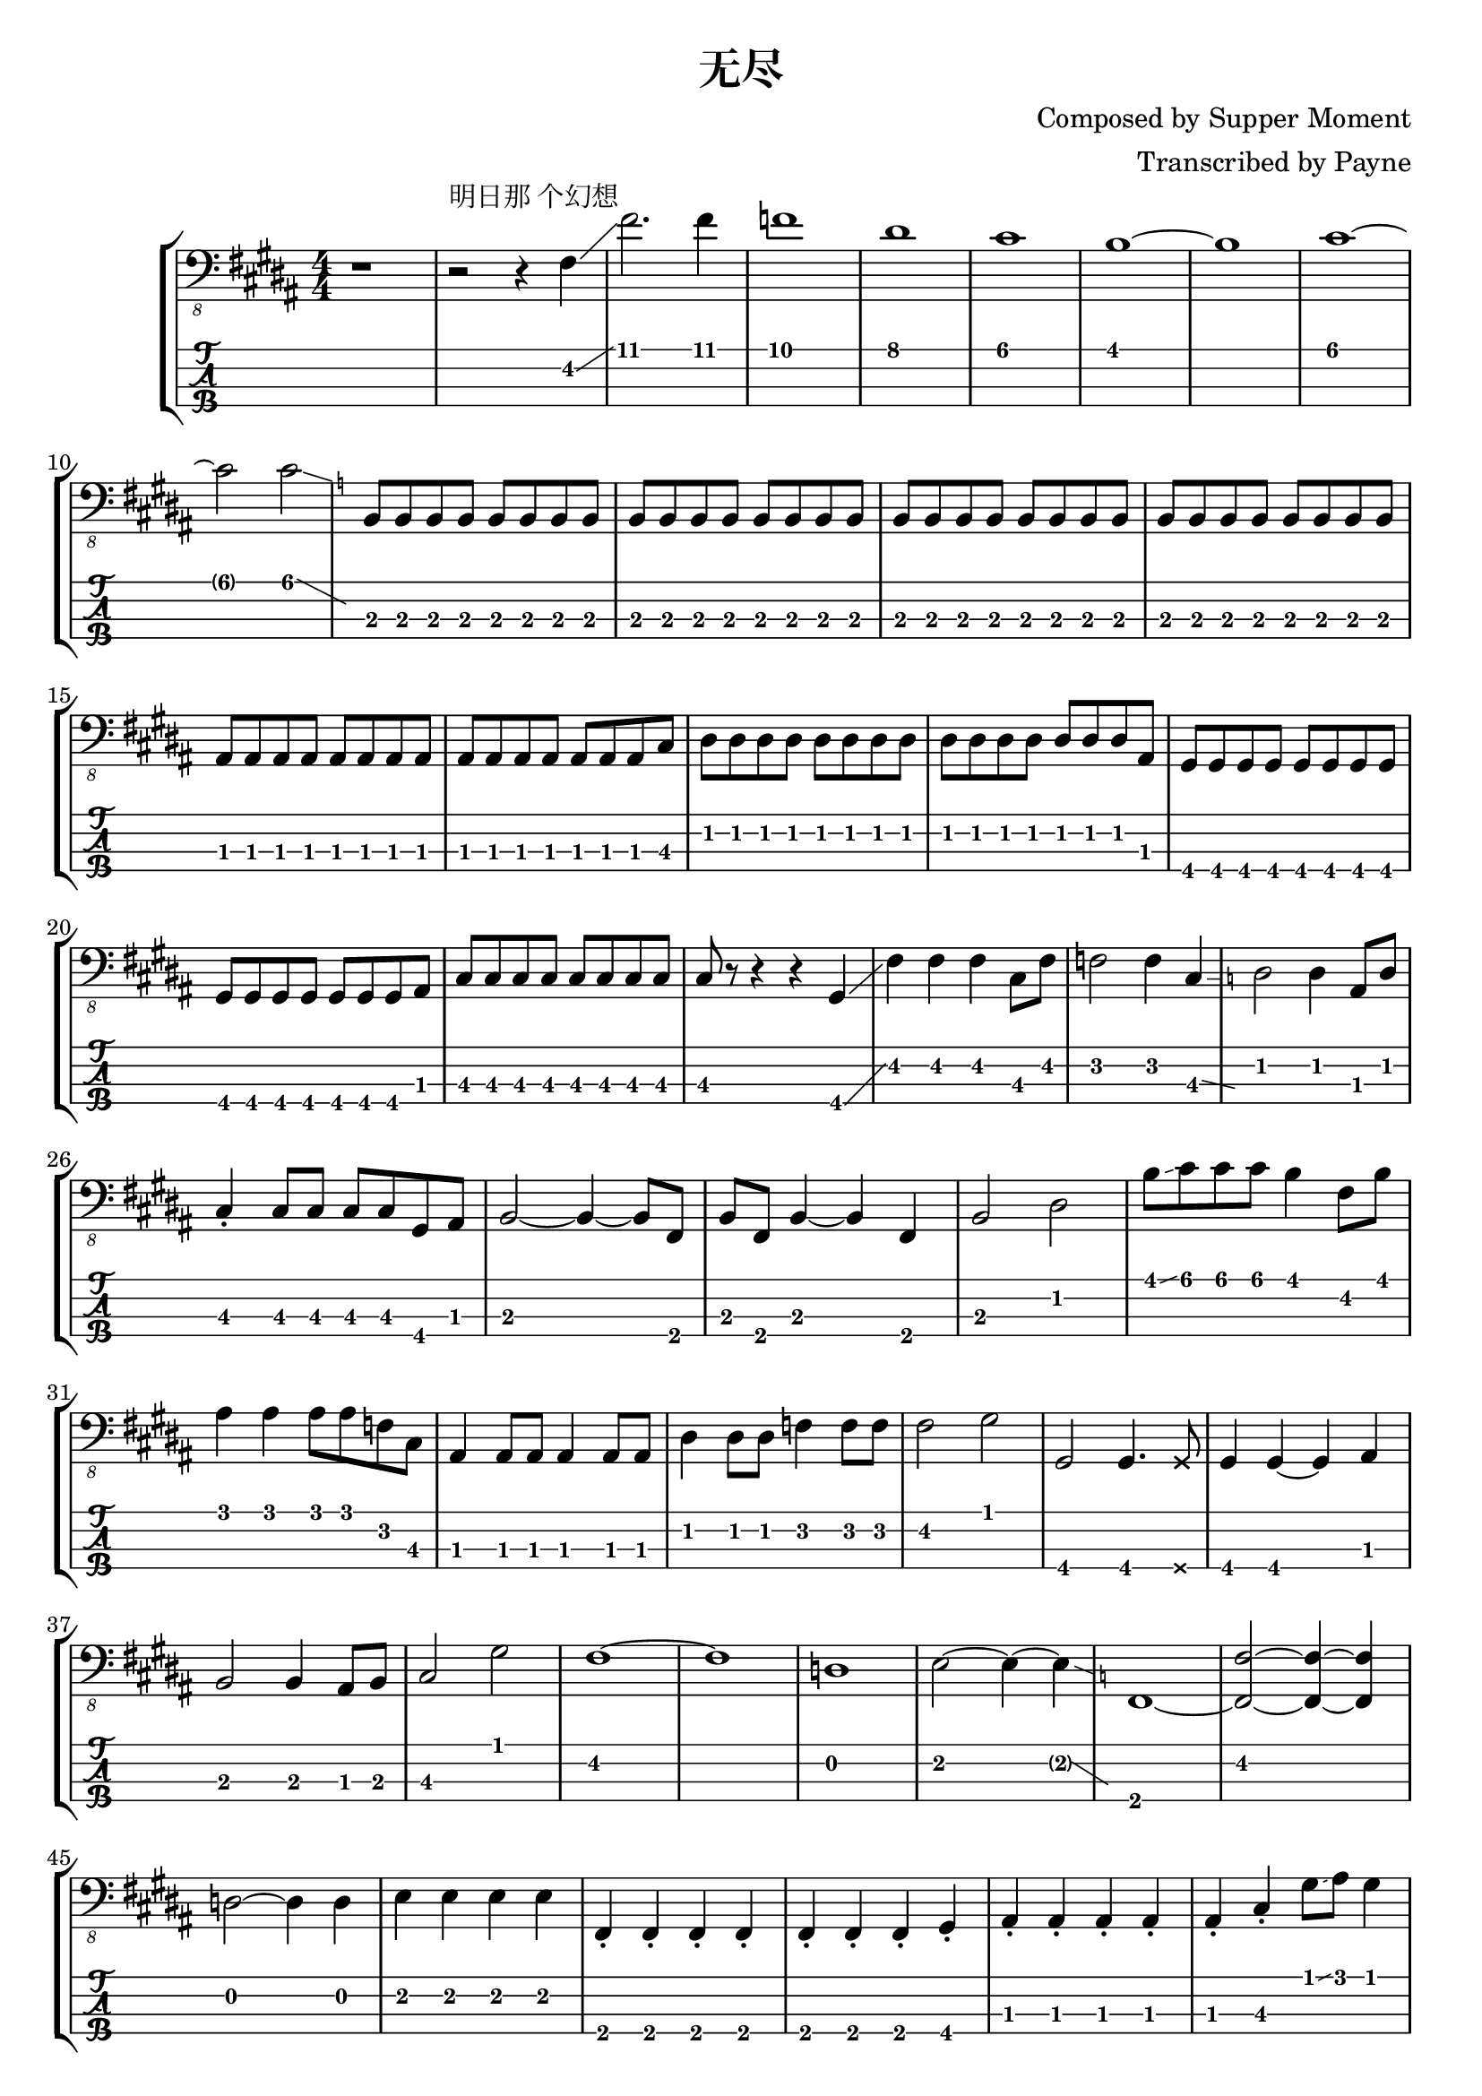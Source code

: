 % lilypond 2.18.2
% Create By Payne
\version "2.24.1"

% 很吔的是2.18.2不支持中文渲染 

\header {
  title = "无尽"
  composer = "Composed by Supper Moment"
  arranger = "Transcribed by Payne"
}
hideFretNumber = {
  \once \hide TabNoteHead
  \once \hide NoteHead
  \once \hide Stem
  \once \override NoteHead.no-ledgers = ##t
  \once \override Glissando.bound-details.left.padding = #0.3
}


rhythm = {

    % 1-

    r1  r2 ^"明日那 个幻想" r4 fis,4\glissando fis'2. fis4
    f1 dis1 cis1 b1~ b1 cis1~ cis2 cis2\glissando{\hideFretNumber \grace a4\2 }
    \repeat unfold 32 { b,8 }
    \repeat unfold 15 { ais8 } cis8
    \repeat unfold 15 { dis8 } ais8
    \repeat unfold 15 { gis8 } ais8
    \repeat unfold 9 { cis8 } r8 r4 r4 gis4\glissando 
    fis'4 fis4 fis4 cis8 fis8 f2 f4 cis4\glissando{\hideFretNumber \grace c4 }
    dis2 dis4 ais8 dis8 \break

    cis4 \staccato cis8 cis8 cis8 cis8 gis8 ais8 
    b2~ b4~ b8 fis8
    b8 fis8 b4~ b4 fis4
    b2 dis2
    b'8\glissando cis8 cis8 cis8 b4 fis8 b8 \break

    ais4 ais4 ais8 ais8 f8 cis8
    ais4 ais8 ais8 ais4 ais8 ais8 
    dis4 dis8 dis8 f4 f8 f8
    fis2 gis2

    gis,2 gis4. \deadNote gis8 
    gis4 gis4~ gis4 ais4
    b2 b4 ais8 b8
    cis2 gis'2
    fis1~ fis1
    d1 e2~ e4~ e4\glissando{\hideFretNumber \grace c4 }    
    fis,1~

    <fis~ fis'~>2 <fis~ fis'~>4 <fis fis'>4
    d'2~ d4 d4
    e4 e4 e4 e4 
    \repeat unfold 7 { fis,4 \staccato} gis4 \staccato
    \repeat unfold 5 { ais4 \staccato } cis4 \staccato gis'8\glissando ais8 gis4
    \repeat unfold 3 { dis4 \staccato } dis8 ais8
    \repeat unfold 2 { cis4 \staccato cis4 }
    c4 dis4 fis4~ fis8 \glissando c'8\2~
    c4 c8\2 fis,8\3 c2\4\glissando{\hideFretNumber \grace b4 }
    gis4 gis4 gis4 gis8 dis'8 gis8 dis8 gis,4 gis4 gis4
    ais2 ais4~ ais8 f8
    ais4 \staccato ais4 ais4 gis8 ais8
    b4 b4 b4 b8 fis8 b4 \staccato b8 b8 b8 b8 b8 c8
    cis4 gis'8\2 gis8\2\glissando cis8\2 gis8\3 cis8\2\glissando dis8\2
    cis4.\2 gis8\3 cis,2\4
    \repeat unfold 16 { d4 }
    cis4 cis4 cis4 cis8 cis8 cis4 cis8 cis8 cis8 cis8 cis8 cis8
    fis,2 gis2
    a2 e'8\glissando fis8~ fis4
    d4 d8 d8 d4 d8 a8
    d4 d8 d8 d4 a8\glissando b8 
    \break

    d4 d8\glissando e8 e8\glissando fis8 a8 fis8\glissando{\hideFretNumber \grace cis'4 }
    cis4 cis8 d8~ d8 cis8 a,4
    cis4 cis8 cis8 cis4 cis8 gis8
    cis8 gis8 cis4 cis4 cis4
    fis4 fis8 fis8 fis4 cis4\glissando{\hideFretNumber \grace d4 }
    fis8 cis8 fis8\glissando gis8\2 fis4 cis4
    \break

    d4 d4 d4 d8 d8
    d4 d8 d8 d4 d8 d8
    d8 d8 d4 d4 d8 d8
    d4 d8 d8 d8 d8 d8 cis8 cis4 cis8 cis8 cis4~ cis8 gis8
    cis4 e,4 gis4 gis4
    \break

    fis2 \glissando{\hideFretNumber \grace g4 } fis'8 cis8 fis8\glissando gis8\2
    fis2 fis4 cis4
    d4 d4 d4 cis4
    d4 d4 d4 d4
    \repeat unfold 7 { cis4 } r4

    r4 r4 b2~ b2 b2
    cis2 cis4 gis8 cis8
    cis4 cis8\glissando dis8\3 cis4 b4
    ais4 ais8 ais8 ais4 ais8 ais8
    ais8 f8 g8 a8 ais4 ais8 cis8
    dis4 dis8 dis8 f4 f8 f8
    fis4 f4 cis4 ais4
    gis4 gis4 gis4 gis4
    gis4 gis4 gis4 gis4\glissando
    cis4\4 cis4 cis4 cis4
    cis4 cis4 cis4 cis4
    \break

    fis4 fis4 fis4 cis8 fis8
    f4 f4 f4 cis4\glissando{\hideFretNumber \grace b4 }
    dis4 dis4 dis8 dis8 ais8 dis8
    cis4 cis8 cis8 cis8 cis8 gis8 ais8 b2~ b4~ b8 fis8 
    b8 fis8 b4~ b4 fis4
    b2~ b4 cis4
    dis4\glissando{\hideFretNumber \grace f4 } b4 cis2\glissando{\hideFretNumber \grace b4 }
    ais,4 ais8 ais8 ais4 ais'8 f8
    gis4 gis8\glissando ais8 fis4 ais,4
    dis4 dis8 dis8 f4 f8 f8
    g4 g4 ais4 ais4
    b,4 b4 b4~ b8 fis8
    b8 fis8 b4 b4 ais8 b8
    \break

    cis2 dis8\glissando fis8 fis8 \glissando gis8\2
    cis4 gis4\2 cis,4 cis4
    dis4 dis4 dis4 dis4 dis4 dis8 dis8 dis4 dis4
    cis4 cis8 cis8 cis4 cis4 cis4 cis8 cis8 cis4 cis4
    b1 cis1

    fis,4 fis4 fis4 fis4
    fis4 fis4\glissando{\hideFretNumber \grace g4 } fis'8 fis8 fis4\glissando{\hideFretNumber \grace e4 }

    % 尾奏
    fis,2~ fis4~ fis8 \deadNote fis8
    fis4 fis4 \deadNote fis8 fis8~ fis8 \deadNote fis8
    d'4 d8 d8 d4 d8 d8
    e4 e4 \deadNote e8 e8~ e4 \glissando{\hideFretNumber \grace c4 }
    
    fis,2~ fis4~ fis8 \deadNote fis8
    fis4 fis4 \deadNote fis8 fis8~ fis8 \deadNote fis8
    d'4 d8 d8 d4 cis8 d8
    e4 e8 gis8 a8 gis8 e4 \glissando{\hideFretNumber \grace c4 }

    fis,4 fis8 fis8 fis4 \deadNote fis8 \deadNote fis8 
    \deadNote fis8 \deadNote fis8 fis4 \deadNote fis8 fis8~ fis8 \deadNote fis8
    d'4 d8 d8 d4 \deadNote d8 \deadNote d8 
    e4 e4 \deadNote e8 e8~ e4 

    fis,4 fis8 fis8 fis4 \deadNote fis8 \deadNote fis8 
    \deadNote fis8 \deadNote fis8 gis4 a4 b4
    d4 d8 d8 d4 d8 d8
    e4 e8 gis8 a8 gis8 e4

    fis,4 fis8 fis8 fis4 fis8 fis8
    fis8 fis8 fis8 fis8 fis4 fis8 fis8
    d'4 d8 d8 d4 d8 d8
    e,8 e8 e8 gis8 a8 gis8 e4

    fis4 fis8 fis8 fis4 fis8 cis'8
    fis8 cis8 fis8\glissando gis8\2 fis4 b,8 cis8
    d4 d4 d4 d4
    e4 e4 e4 e4



    \bar "|."
  
}

\score {
\new StaffGroup<<
  \new Staff \with {
    \omit StringNumber
    }\relative{
    \clef "bass_8"
    \key b \major
    \numericTimeSignature
    \time 4/4 
    \rhythm
  }
  \new TabStaff \with {
    stringTunings = #bass-tuning
  }
  \relative{
    %\tabFullNotation
    \rhythm
  }

>>

}